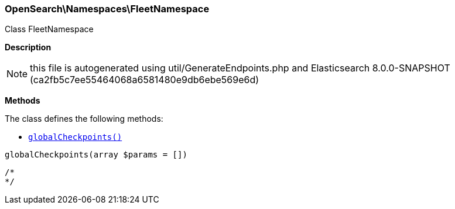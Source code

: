 

[[OpenSearch_Namespaces_FleetNamespace]]
=== OpenSearch\Namespaces\FleetNamespace



Class FleetNamespace

*Description*


NOTE: this file is autogenerated using util/GenerateEndpoints.php
and Elasticsearch 8.0.0-SNAPSHOT (ca2fb5c7ee55464068a6581480e9db6ebe569e6d)


*Methods*

The class defines the following methods:

* <<OpenSearch_Namespaces_FleetNamespaceglobalCheckpoints_globalCheckpoints,`globalCheckpoints()`>>



[[OpenSearch_Namespaces_FleetNamespaceglobalCheckpoints_globalCheckpoints]]
.`globalCheckpoints(array $params = [])`
****
[source,php]
----
/*
*/
----
****


